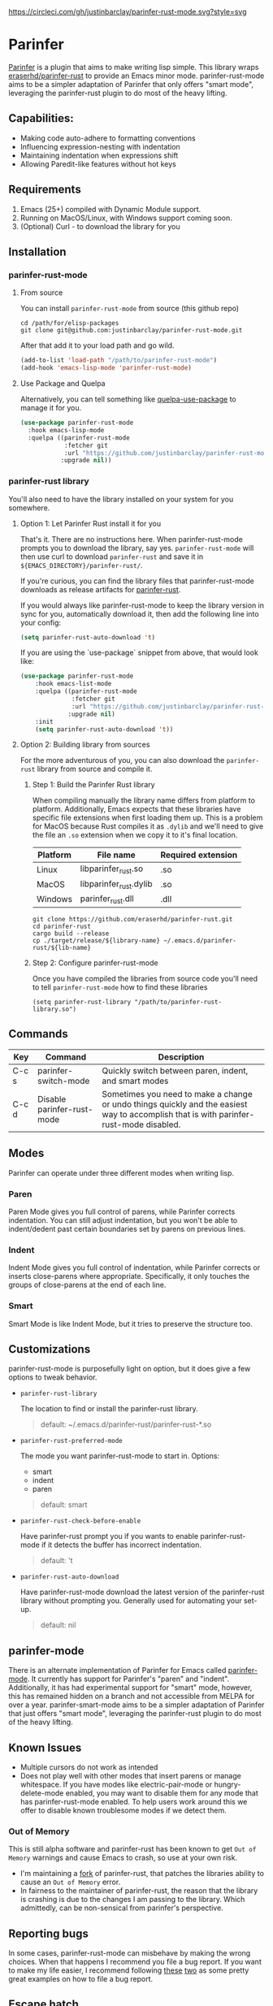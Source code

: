#+ATTR_HTML: :alt CirclCI
[[https://circleci.com/gh/justinbarclay/parinfer-rust-mode][https://circleci.com/gh/justinbarclay/parinfer-rust-mode.svg?style=svg]]

* Parinfer
  [[https://shaunlebron.github.io/parinfer/][Parinfer]] is a plugin that aims to make writing lisp simple. This library wraps [[https://github.com/eraserhd/parinfer-rust][eraserhd/parinfer-rust]] to provide an Emacs minor mode. parinfer-rust-mode aims to be a simpler adaptation of Parinfer that only offers "smart mode", leveraging the parinfer-rust plugin to do most of the heavy lifting.
** Capabilities:
   - Making code auto-adhere to formatting conventions
   - Influencing expression-nesting with indentation
   - Maintaining indentation when expressions shift
   - Allowing Paredit-like features without hot keys
** Requirements
   1. Emacs (25+) compiled with Dynamic Module support.
   2. Running on MacOS/Linux, with Windows support coming soon.
   3. (Optional) Curl - to download the library for you
** Installation
*** parinfer-rust-mode
**** From source
You can install ~parinfer-rust-mode~ from source (this github repo)
#+BEGIN_SRC shell
  cd /path/for/elisp-packages
  git clone git@github.com:justinbarclay/parinfer-rust-mode.git
#+END_SRC

After that add it to your load path and go wild.
#+BEGIN_SRC emacs-lisp
  (add-to-list 'load-path "/path/to/parinfer-rust-mode")
  (add-hook 'emacs-lisp-mode 'parinfer-rust-mode)
#+END_SRC

**** Use Package and Quelpa
Alternatively, you can tell something like [[https://github.com/quelpa/quelpa-use-package][quelpa-use-package]] to manage it for you.
#+BEGIN_SRC emacs-lisp
  (use-package parinfer-rust-mode
    :hook emacs-lisp-mode
    :quelpa ((parinfer-rust-mode
              :fetcher git
              :url "https://github.com/justinbarclay/parinfer-rust-mode.git")
             :upgrade nil))
#+END_SRC

*** parinfer-rust library
You'll also need to have the library installed on your system for you somewhere.
**** Option 1: Let Parinfer Rust install it for you
That's it. There are no instructions here. When parinfer-rust-mode prompts you to download the library, say yes. ~parinfer-rust-mode~ will then use curl to download ~parinfer-rust~ and save it in ~${EMACS_DIRECTORY}/parinfer-rust/~.

If you're curious, you can find the library files that parinfer-rust-mode downloads as release artifacts for [[https://github.com/eraserhd/parinfer-rust/releases/tag/v0.4.3][parinfer-rust]].

If you would always like parinfer-rust-mode to keep the library version in sync for you, automatically download it, then add the following line into your config:
#+BEGIN_SRC emacs-lisp
(setq parinfer-rust-auto-download 't)
#+END_SRC

If you are using the `use-package` snippet from above, that would look like:
#+BEGIN_SRC emacs-lisp
  (use-package parinfer-rust-mode
      :hook emacs-list-mode
      :quelpa ((parinfer-rust-mode
                :fetcher git
                :url "https://github.com/justinbarclay/parinfer-rust-mode.git")
               :upgrade nil)
      :init
      (setq parinfer-rust-auto-download 't))
#+END_SRC


**** Option 2: Building library from sources
For the more adventurous of you, you can also download the ~parinfer-rust~ library from source and compile it.
***** Step 1: Build the Parinfer Rust library
     When compiling manually the library name differs from platform to platform. Additionally, Emacs expects that these libraries have specific file extensions when first loading them up. This is a problem for MacOS because Rust compiles it as ~.dylib~ and we'll need to give the file an ~.so~ extension when we copy it to it's final location.

     | Platform | File name              | Required extension |
     |----------+------------------------+--------------------|
     | Linux    | libparinfer_rust.so    | .so                |
     | MacOS    | libparinfer_rust.dylib | .so                |
     | Windows  | parinfer_rust.dll      | .dll               |

     #+BEGIN_SRC shell
       git clone https://github.com/eraserhd/parinfer-rust.git
       cd parinfer-rust
       cargo build --release
       cp ./target/release/${library-name} ~/.emacs.d/parinfer-rust/${lib-name}
     #+END_SRC
***** Step 2: Configure parinfer-rust-mode
     Once you have compiled the libraries from source code you'll need to tell ~parinfer-rust-mode~ how to find these libraries
     #+BEGIN_SRC elisp
       (setq parinfer-rust-library "/path/to/parinfer-rust-library.so")
     #+END_SRC

** Commands
   | Key   | Command                    | Description                                                                                                                            |
   |-------+----------------------------+----------------------------------------------------------------------------------------------------------------------------------------|
   | C-c s | parinfer-switch-mode       | Quickly switch between paren, indent, and smart modes                                                                                  |
   | C-c d | Disable parinfer-rust-mode | Sometimes you need to make a change or undo things quickly and the easiest way to accomplish that is with parinfer-rust-mode disabled. |

** Modes
   Parinfer can operate under three different modes when writing lisp.
*** Paren
    Paren Mode gives you full control of parens, while Parinfer corrects indentation. You can still adjust indentation, but you won't be able to indent/dedent past certain boundaries set by parens on previous lines.

    [[./videos/paren-mode.gif]]
*** Indent
    Indent Mode gives you full control of indentation, while Parinfer corrects or inserts close-parens where appropriate. Specifically, it only touches the groups of close-parens at the end of each line.

    [[./videos/indent-mode.gif]]
*** Smart
    Smart Mode is like Indent Mode, but it tries to preserve the structure too.

    [[./videos/smart-mode.gif]]
** Customizations
parinfer-rust-mode is purposefully light on option, but it does give a few options to tweak behavior.

- ~parinfer-rust-library~

  The location to find or install the parinfer-rust library.
  #+BEGIN_QUOTE
   default: ~/.emacs.d/parinfer-rust/parinfer-rust-*.so
  #+END_QUOTE
- ~parinfer-rust-preferred-mode~

  The mode you want parinfer-rust-mode to start in.
  Options:
    + smart
    + indent
    + paren

  #+BEGIN_QUOTE
  default: smart
  #+END_QUOTE
- ~parinfer-rust-check-before-enable~

  Have parinfer-rust prompt you if you wants to enable parinfer-rust-mode if it detects the buffer has incorrect indentation.
  #+BEGIN_QUOTE
  default: 't
  #+END_QUOTE
- ~parinfer-rust-auto-download~

  Have parinfer-rust-mode download the latest version of the parinfer-rust library without prompting you. Generally used for automating your set-up.
  #+BEGIN_QUOTE
  default: nil
  #+END_QUOTE
** parinfer-mode
   There is an alternate implementation of Parinfer for Emacs called [[https://github.com/DogLooksGood/parinfer-mode][parinfer-mode]]. It currently has support for Parinfer's "paren" and "indent". Additionally, it has had experimental support for "smart" mode, however, this has remained hidden on a branch and not accessible from MELPA for over a year.
   parinfer-smart-mode aims to be a simpler adaptation of Parinfer that just offers "smart mode", leveraging the parinfer-rust plugin to do most of the heavy lifting.
** Known Issues
   - Multiple cursors do not work as intended
   - Does not play well with other modes that insert parens or manage whitespace. If you have modes like electric-pair-mode or hungry-delete-mode enabled, you may want to disable them for any mode that has parinfer-rust-mode enabled. To help users work around this we offer to disable known troublesome modes if we detect them.
*** Out of Memory 
This is still alpha software and parinfer-rust has been known to get ~Out of Memory~ warnings and cause Emacs to crash, so use at your own risk.
+ I'm maintaining a [[https://github.com/justinbarclay/parinfer-rust][fork]] of parinfer-rust, that patches the libraries ability to cause an ~Out of Memory~ error.
+ In fairness to the maintainer of parinfer-rust, the reason that the library is crashing is due to the changes I am passing to the library. Which admittedly, can be non-sensical from parinfer's perspective.
** Reporting bugs
In some cases, parinfer-rust-mode can misbehave by making the wrong choices. When that happens I recommend you file a bug report. If you want to make my life easier, I recommend following [[https://github.com/justinbarclay/parinfer-rust-mode/issues/7][these]] [[https://github.com/justinbarclay/parinfer-rust-mode/issues/9][two]] as some pretty great examples on how to file a bug report.
** Escape hatch
Is parinfer misbehaving in ~smart-mode~? This could be due to a bug or because some commands are just plain weird. ~parinfer-rust-treat-command-as~ is an escape hatch for smart mode that allows you to tell parinfer-rust-mode what mode to run a specific command. ~parinfer-rust-treat-command-as~ is a list of pairs.The first item in the pair specifies the command and the second item in the pair specifies the mode the command should be run under. For example ~`(yank . "paren")~, tells ~parinfer-rust-mode~ to override smart mode and run under paren mode when it detects that yank caused a change in the buffer.

You can extend to parinfer-rust-treat-command-as using ~add-to-list~ as shown below:
#+BEGIN_SRC elisp
  (add-to-list 'parinfer-rust-treat-command-as '(your-command . "paren")) 
  ;;or
  (add-to-list 'parinfer-rust-treat-command-as '(your-command . "indent"))
#+END_SRC
** Contributing
If you'd like to help contribute to the development of ~parinfer-rust-mode~ the only caveat interesting section of note is the testing framework. 

~parinfer-rust-mode~ relies on [[https://github.com/cask/cask][Cask]] to manage development libraries and to set-up the tests themselves.

Then after you have made some changes just run:
#+BEGIN_SRC shell
PARINFER_RUST_TEST=true make test
#+END_SRC

And you should get something like:
#+BEGIN_SRC shell
✦ ❯ PARINFER_RUST_TEST=true make test
emacs --version
GNU Emacs 28.0.50
Copyright (C) 2020 Free Software Foundation, Inc.
GNU Emacs comes with ABSOLUTELY NO WARRANTY.
You may redistribute copies of GNU Emacs
under the terms of the GNU General Public License.
For more information about these matters, see the file named COPYING.
cask build
Compiling /home/justin/dev/parinfer-rust-mode/parinfer-helper.el...
Compiling /home/justin/dev/parinfer-rust-mode/parinfer-rust-mode-autoloads.el...
Compiling /home/justin/dev/parinfer-rust-mode/parinfer-rust-mode.el...

In toplevel form:
parinfer-rust-mode.el:72:1: Error: Symbol’s value as variable is void: parinfer-rust-library
Compiling /home/justin/dev/parinfer-rust-mode/test-helper.el...
cask exec ert-runner test/**.el --quiet
...............................................................................................................................................

Ran 143 tests in 0.061 seconds
#+END_SRC
** Thanks
   - Shaun Lebron for creating Parinfer
   - Jason Felice for creating and maintaining the parinfer-rust project
   - tianshu for helping me fall in love with parinfer-mode in Emacs.
